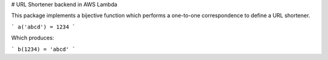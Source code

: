 # URL Shortener backend in AWS Lambda

This package implements a bijective function which performs a one-to-one
correspondence to define a URL shortener.

```
a('abcd') = 1234
```

Which produces:

```
b(1234) = 'abcd'
```
